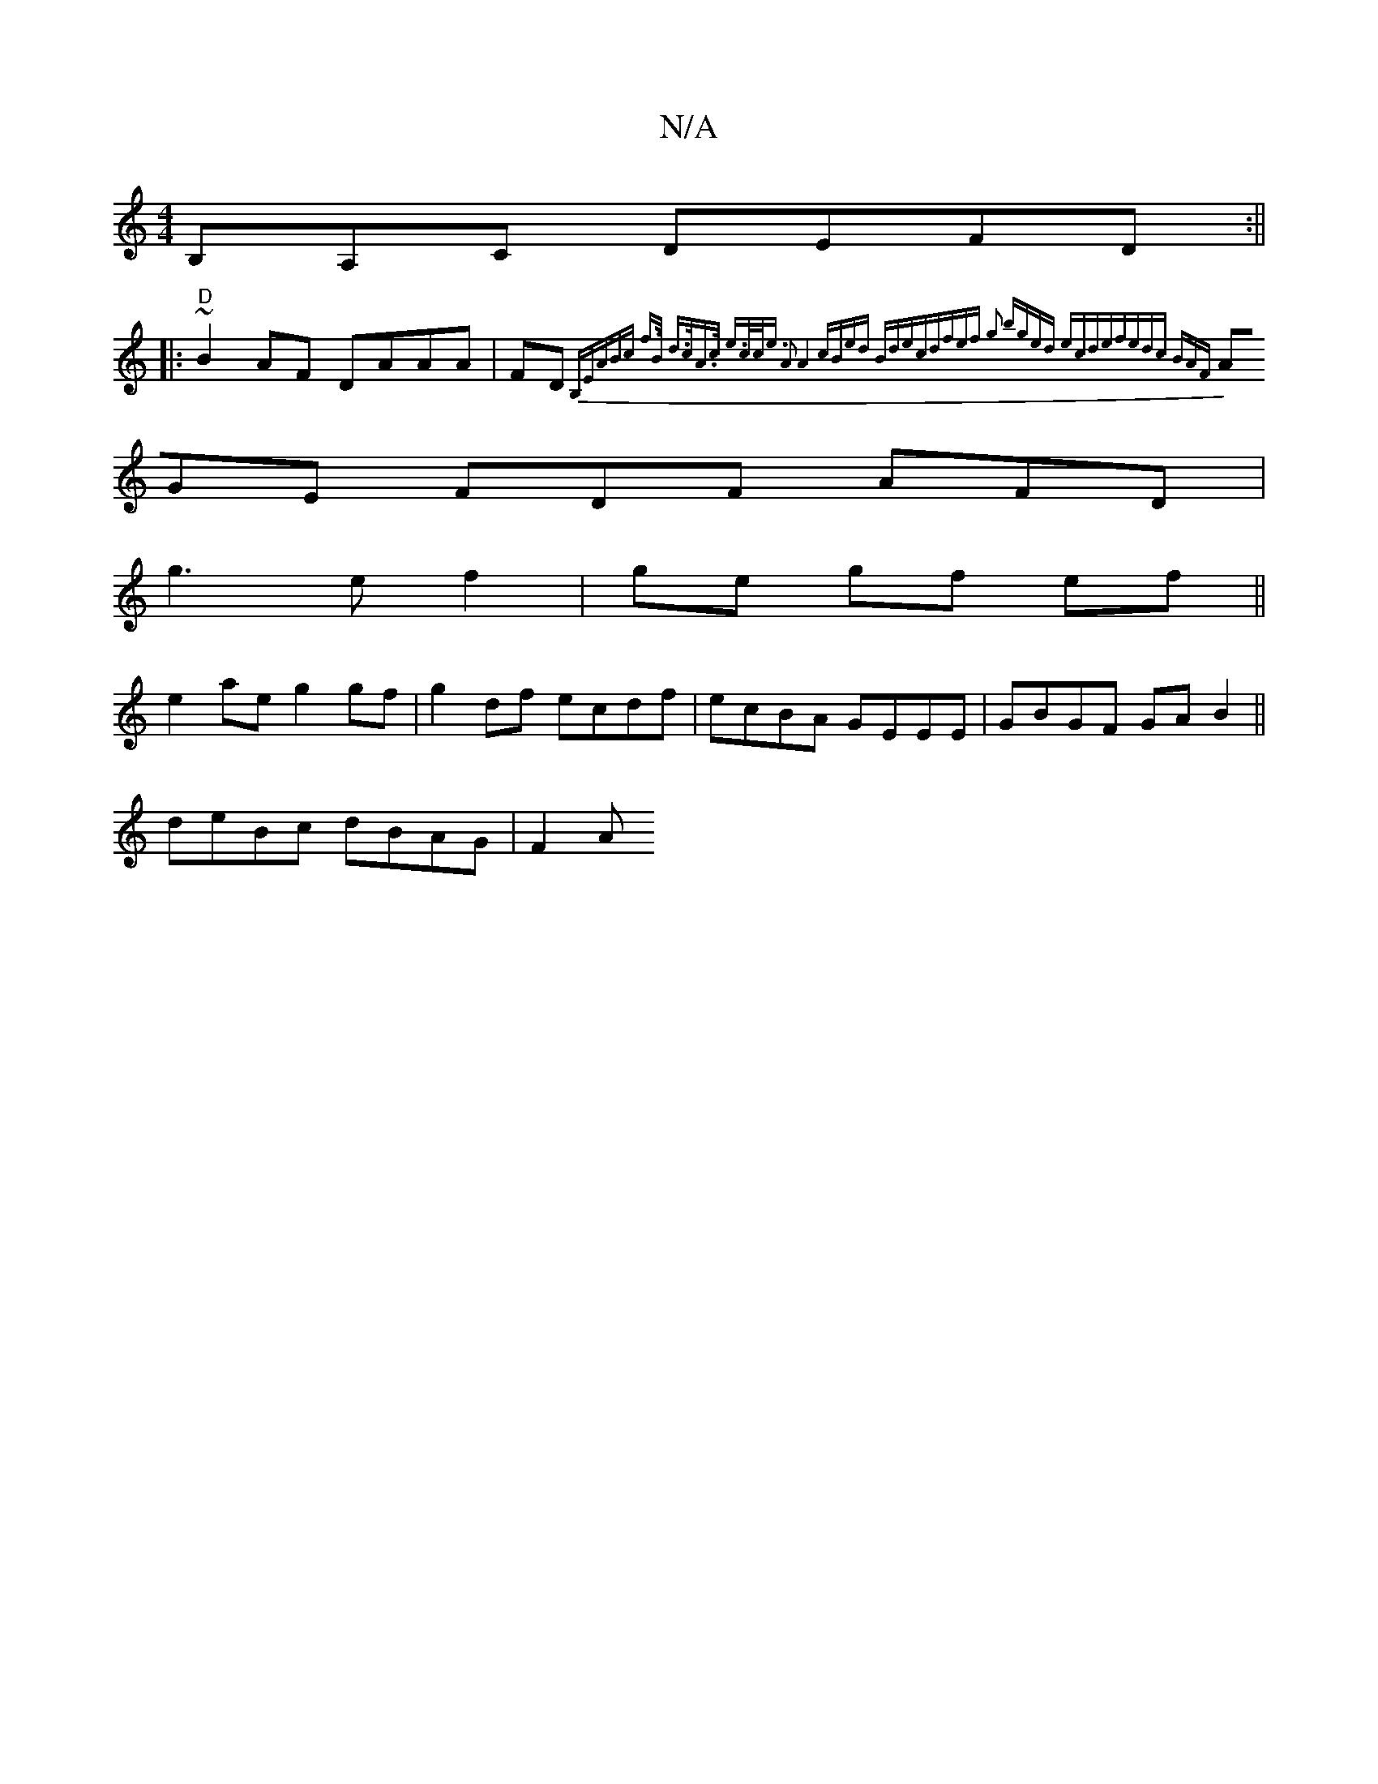 X:1
T:N/A
M:4/4
R:N/A
K:Cmajor
B,A,C DEFD:||
|:"D"~B2 AF DAAA|FD{2B,E|(3ABc f>B d>cA>c |e>cc<e A2 A4|cBed Bdec|dfef g2:|2 bged ecde|fedc BAF:|
AGE FDF AFD|
g3e f2|ge gf ef||
e2ae g2 gf|g2 df ecdf|ecBA GEEE|GBGF GAB2||
deBc dBAG|F2A